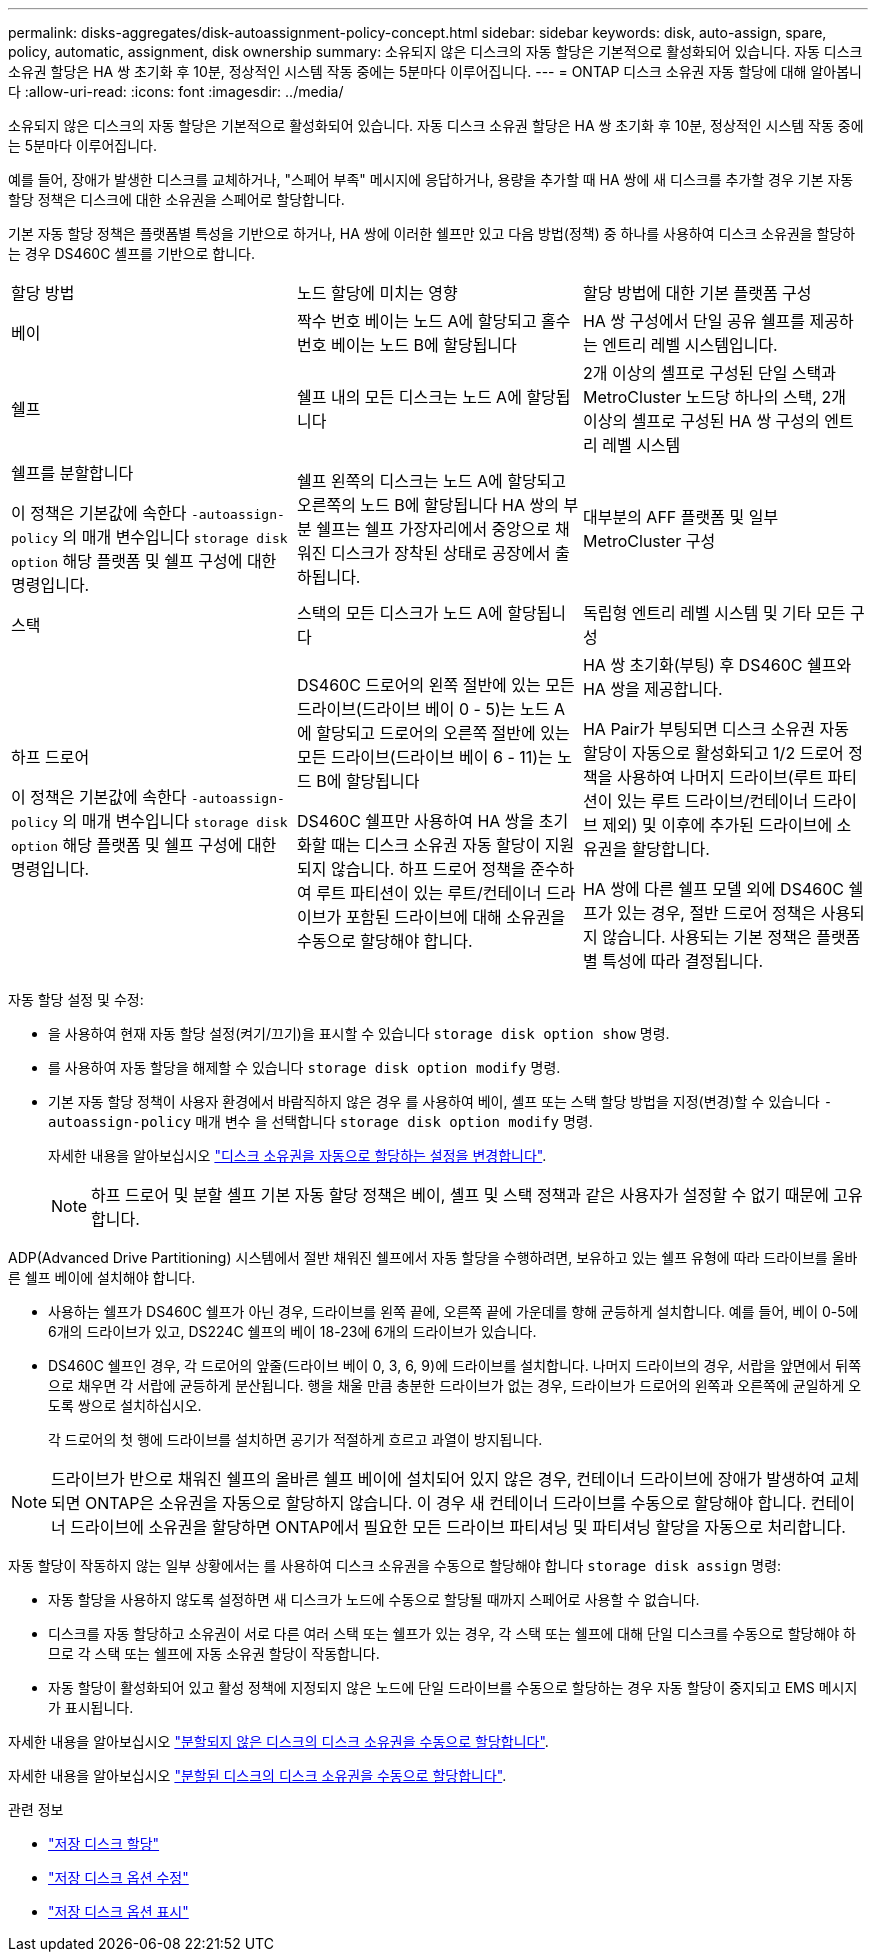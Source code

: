 ---
permalink: disks-aggregates/disk-autoassignment-policy-concept.html 
sidebar: sidebar 
keywords: disk, auto-assign, spare, policy, automatic, assignment, disk ownership 
summary: 소유되지 않은 디스크의 자동 할당은 기본적으로 활성화되어 있습니다. 자동 디스크 소유권 할당은 HA 쌍 초기화 후 10분, 정상적인 시스템 작동 중에는 5분마다 이루어집니다. 
---
= ONTAP 디스크 소유권 자동 할당에 대해 알아봅니다
:allow-uri-read: 
:icons: font
:imagesdir: ../media/


[role="lead"]
소유되지 않은 디스크의 자동 할당은 기본적으로 활성화되어 있습니다. 자동 디스크 소유권 할당은 HA 쌍 초기화 후 10분, 정상적인 시스템 작동 중에는 5분마다 이루어집니다.

예를 들어, 장애가 발생한 디스크를 교체하거나, "스페어 부족" 메시지에 응답하거나, 용량을 추가할 때 HA 쌍에 새 디스크를 추가할 경우 기본 자동 할당 정책은 디스크에 대한 소유권을 스페어로 할당합니다.

기본 자동 할당 정책은 플랫폼별 특성을 기반으로 하거나, HA 쌍에 이러한 쉘프만 있고 다음 방법(정책) 중 하나를 사용하여 디스크 소유권을 할당하는 경우 DS460C 셸프를 기반으로 합니다.

|===


| 할당 방법 | 노드 할당에 미치는 영향 | 할당 방법에 대한 기본 플랫폼 구성 


 a| 
베이
 a| 
짝수 번호 베이는 노드 A에 할당되고 홀수 번호 베이는 노드 B에 할당됩니다
 a| 
HA 쌍 구성에서 단일 공유 쉘프를 제공하는 엔트리 레벨 시스템입니다.



 a| 
쉘프
 a| 
쉘프 내의 모든 디스크는 노드 A에 할당됩니다
 a| 
2개 이상의 셸프로 구성된 단일 스택과 MetroCluster 노드당 하나의 스택, 2개 이상의 셸프로 구성된 HA 쌍 구성의 엔트리 레벨 시스템



 a| 
쉘프를 분할합니다

이 정책은 기본값에 속한다 `-autoassign-policy` 의 매개 변수입니다 `storage disk option` 해당 플랫폼 및 쉘프 구성에 대한 명령입니다.
 a| 
쉘프 왼쪽의 디스크는 노드 A에 할당되고 오른쪽의 노드 B에 할당됩니다 HA 쌍의 부분 쉘프는 쉘프 가장자리에서 중앙으로 채워진 디스크가 장착된 상태로 공장에서 출하됩니다.
 a| 
대부분의 AFF 플랫폼 및 일부 MetroCluster 구성



 a| 
스택
 a| 
스택의 모든 디스크가 노드 A에 할당됩니다
 a| 
독립형 엔트리 레벨 시스템 및 기타 모든 구성



 a| 
하프 드로어

이 정책은 기본값에 속한다 `-autoassign-policy` 의 매개 변수입니다 `storage disk option` 해당 플랫폼 및 쉘프 구성에 대한 명령입니다.
 a| 
DS460C 드로어의 왼쪽 절반에 있는 모든 드라이브(드라이브 베이 0 - 5)는 노드 A에 할당되고 드로어의 오른쪽 절반에 있는 모든 드라이브(드라이브 베이 6 - 11)는 노드 B에 할당됩니다

DS460C 쉘프만 사용하여 HA 쌍을 초기화할 때는 디스크 소유권 자동 할당이 지원되지 않습니다. 하프 드로어 정책을 준수하여 루트 파티션이 있는 루트/컨테이너 드라이브가 포함된 드라이브에 대해 소유권을 수동으로 할당해야 합니다.
 a| 
HA 쌍 초기화(부팅) 후 DS460C 쉘프와 HA 쌍을 제공합니다.

HA Pair가 부팅되면 디스크 소유권 자동 할당이 자동으로 활성화되고 1/2 드로어 정책을 사용하여 나머지 드라이브(루트 파티션이 있는 루트 드라이브/컨테이너 드라이브 제외) 및 이후에 추가된 드라이브에 소유권을 할당합니다.

HA 쌍에 다른 쉘프 모델 외에 DS460C 쉘프가 있는 경우, 절반 드로어 정책은 사용되지 않습니다. 사용되는 기본 정책은 플랫폼별 특성에 따라 결정됩니다.

|===
자동 할당 설정 및 수정:

* 을 사용하여 현재 자동 할당 설정(켜기/끄기)을 표시할 수 있습니다 `storage disk option show` 명령.
* 를 사용하여 자동 할당을 해제할 수 있습니다 `storage disk option modify` 명령.
* 기본 자동 할당 정책이 사용자 환경에서 바람직하지 않은 경우 를 사용하여 베이, 셸프 또는 스택 할당 방법을 지정(변경)할 수 있습니다 `-autoassign-policy` 매개 변수 을 선택합니다 `storage disk option modify` 명령.
+
자세한 내용을 알아보십시오 link:configure-auto-assignment-disk-ownership-task.html["디스크 소유권을 자동으로 할당하는 설정을 변경합니다"].

+
[NOTE]
====
하프 드로어 및 분할 셸프 기본 자동 할당 정책은 베이, 셸프 및 스택 정책과 같은 사용자가 설정할 수 없기 때문에 고유합니다.

====


ADP(Advanced Drive Partitioning) 시스템에서 절반 채워진 쉘프에서 자동 할당을 수행하려면, 보유하고 있는 쉘프 유형에 따라 드라이브를 올바른 쉘프 베이에 설치해야 합니다.

* 사용하는 쉘프가 DS460C 쉘프가 아닌 경우, 드라이브를 왼쪽 끝에, 오른쪽 끝에 가운데를 향해 균등하게 설치합니다. 예를 들어, 베이 0-5에 6개의 드라이브가 있고, DS224C 쉘프의 베이 18-23에 6개의 드라이브가 있습니다.
* DS460C 쉘프인 경우, 각 드로어의 앞줄(드라이브 베이 0, 3, 6, 9)에 드라이브를 설치합니다. 나머지 드라이브의 경우, 서랍을 앞면에서 뒤쪽으로 채우면 각 서랍에 균등하게 분산됩니다. 행을 채울 만큼 충분한 드라이브가 없는 경우, 드라이브가 드로어의 왼쪽과 오른쪽에 균일하게 오도록 쌍으로 설치하십시오.
+
각 드로어의 첫 행에 드라이브를 설치하면 공기가 적절하게 흐르고 과열이 방지됩니다.



[NOTE]
====
드라이브가 반으로 채워진 쉘프의 올바른 쉘프 베이에 설치되어 있지 않은 경우, 컨테이너 드라이브에 장애가 발생하여 교체되면 ONTAP은 소유권을 자동으로 할당하지 않습니다. 이 경우 새 컨테이너 드라이브를 수동으로 할당해야 합니다. 컨테이너 드라이브에 소유권을 할당하면 ONTAP에서 필요한 모든 드라이브 파티셔닝 및 파티셔닝 할당을 자동으로 처리합니다.

====
자동 할당이 작동하지 않는 일부 상황에서는 를 사용하여 디스크 소유권을 수동으로 할당해야 합니다 `storage disk assign` 명령:

* 자동 할당을 사용하지 않도록 설정하면 새 디스크가 노드에 수동으로 할당될 때까지 스페어로 사용할 수 없습니다.
* 디스크를 자동 할당하고 소유권이 서로 다른 여러 스택 또는 쉘프가 있는 경우, 각 스택 또는 쉘프에 대해 단일 디스크를 수동으로 할당해야 하므로 각 스택 또는 쉘프에 자동 소유권 할당이 작동합니다.
* 자동 할당이 활성화되어 있고 활성 정책에 지정되지 않은 노드에 단일 드라이브를 수동으로 할당하는 경우 자동 할당이 중지되고 EMS 메시지가 표시됩니다.


자세한 내용을 알아보십시오 link:manual-assign-disks-ownership-manage-task.html["분할되지 않은 디스크의 디스크 소유권을 수동으로 할당합니다"].

자세한 내용을 알아보십시오 link:manual-assign-ownership-partitioned-disks-task.html["분할된 디스크의 디스크 소유권을 수동으로 할당합니다"].

.관련 정보
* link:https://docs.netapp.com/us-en/ontap-cli/storage-disk-assign.html["저장 디스크 할당"^]
* link:https://docs.netapp.com/us-en/ontap-cli/storage-disk-option-modify.html["저장 디스크 옵션 수정"^]
* link:https://docs.netapp.com/us-en/ontap-cli/storage-disk-option-show.html["저장 디스크 옵션 표시"^]


